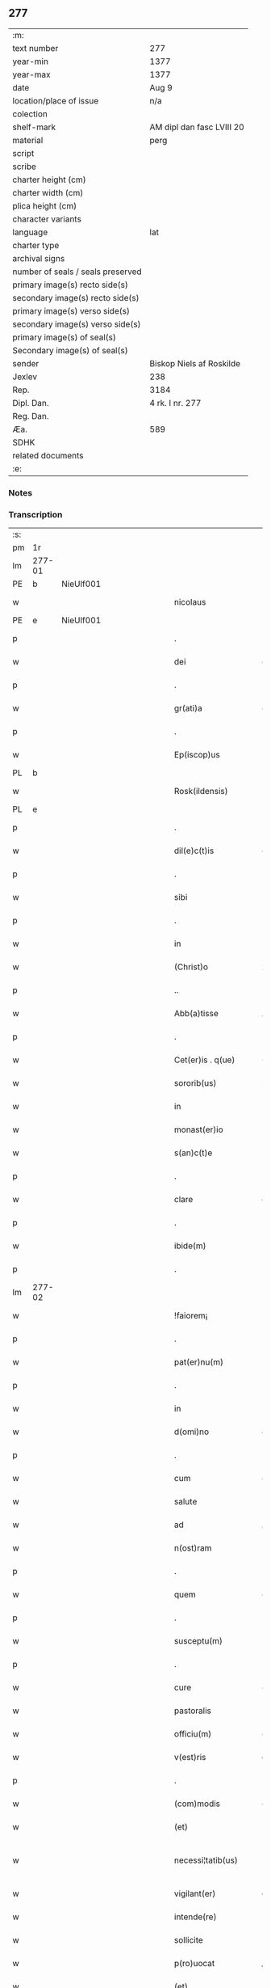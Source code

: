 ** 277

| :m:                               |                           |
| text number                       | 277                       |
| year-min                          | 1377                      |
| year-max                          | 1377                      |
| date                              | Aug 9                     |
| location/place of issue           | n/a                       |
| colection                         |                           |
| shelf-mark                        | AM dipl dan fasc LVIII 20 |
| material                          | perg                      |
| script                            |                           |
| scribe                            |                           |
| charter height (cm)               |                           |
| charter width (cm)                |                           |
| plica height (cm)                 |                           |
| character variants                |                           |
| language                          | lat                       |
| charter type                      |                           |
| archival signs                    |                           |
| number of seals / seals preserved |                           |
| primary image(s) recto side(s)    |                           |
| secondary image(s) recto side(s)  |                           |
| primary image(s) verso side(s)    |                           |
| secondary image(s) verso side(s)  |                           |
| primary image(s) of seal(s)       |                           |
| Secondary image(s) of seal(s)     |                           |
| sender                            | Biskop Niels af Roskilde  |
| Jexlev                            | 238                       |
| Rep.                              | 3184                      |
| Dipl. Dan.                        | 4 rk. I nr. 277           |
| Reg. Dan.                         |                           |
| Æa.                               | 589                       |
| SDHK                              |                           |
| related documents                 |                           |
| :e:                               |                           |

*** Notes


*** Transcription
| :s: |        |   |             |   |   |                       |               |   |   |   |                                 |     |   |   |   |               |
| pm  |     1r |   |             |   |   |                       |               |   |   |   |                                 |     |   |   |   |               |
| lm  | 277-01 |   |             |   |   |                       |               |   |   |   |                                 |     |   |   |   |               |
| PE  |      b | NieUlf001  |             |   |   |                       |               |   |   |   |                                 |     |   |   |   |               |
| w   |        |   |             |   |   | nicolaus              | ıcolau      |   |   |   |                                 | lat |   |   |   |        277-01 |
| PE  |      e | NieUlf001  |             |   |   |                       |               |   |   |   |                                 |     |   |   |   |               |
| p   |        |   |             |   |   | .                     | .             |   |   |   |                                 | lat |   |   |   |        277-01 |
| w   |        |   |             |   |   | dei                   | deı           |   |   |   |                                 | lat |   |   |   |        277-01 |
| p   |        |   |             |   |   | .                     | .             |   |   |   |                                 | lat |   |   |   |        277-01 |
| w   |        |   |             |   |   | gr(ati)a              | gr̅a           |   |   |   |                                 | lat |   |   |   |        277-01 |
| p   |        |   |             |   |   | .                     | .             |   |   |   |                                 | lat |   |   |   |        277-01 |
| w   |        |   |             |   |   | Ep(iscop)us           | p̅u          |   |   |   |                                 | lat |   |   |   |        277-01 |
| PL  |      b |   |             |   |   |                       |               |   |   |   |                                 |     |   |   |   |               |
| w   |        |   |             |   |   | Rosk(ildensis)        | Roſꝃ          |   |   |   |                                 | lat |   |   |   |        277-01 |
| PL  |      e |   |             |   |   |                       |               |   |   |   |                                 |     |   |   |   |               |
| p   |        |   |             |   |   | .                     | .             |   |   |   |                                 | lat |   |   |   |        277-01 |
| w   |        |   |             |   |   | dil(e)c(t)is          | dılc̅ı        |   |   |   |                                 | lat |   |   |   |        277-01 |
| p   |        |   |             |   |   | .                     | .             |   |   |   |                                 | lat |   |   |   |        277-01 |
| w   |        |   |             |   |   | sibi                  | ſıbı          |   |   |   |                                 | lat |   |   |   |        277-01 |
| p   |        |   |             |   |   | .                     | .             |   |   |   |                                 | lat |   |   |   |        277-01 |
| w   |        |   |             |   |   | in                    | ín            |   |   |   |                                 | lat |   |   |   |        277-01 |
| w   |        |   |             |   |   | (Christ)o             | xp̅o           |   |   |   |                                 | lat |   |   |   |        277-01 |
| p   |        |   |             |   |   | ..                    | ..            |   |   |   |                                 | lat |   |   |   |        277-01 |
| w   |        |   |             |   |   | Abb(a)tisse           | Abbt̅ıe       |   |   |   |                                 | lat |   |   |   |        277-01 |
| p   |        |   |             |   |   | .                     | .             |   |   |   |                                 | lat |   |   |   |        277-01 |
| w   |        |   |             |   |   | Cet(er)is . q(ue)     | Cetı . qꝫ   |   |   |   |                                 | lat |   |   |   |        277-01 |
| w   |        |   |             |   |   | sororib(us)           | ſoꝛoꝛıbꝫ      |   |   |   |                                 | lat |   |   |   |        277-01 |
| w   |        |   |             |   |   | in                    | ín            |   |   |   |                                 | lat |   |   |   |        277-01 |
| w   |        |   |             |   |   | monast(er)io          | monaﬅío      |   |   |   |                                 | lat |   |   |   |        277-01 |
| w   |        |   |             |   |   | s(an)c(t)e            | ſc̅e           |   |   |   |                                 | lat |   |   |   |        277-01 |
| p   |        |   |             |   |   | .                     | .             |   |   |   |                                 | lat |   |   |   |        277-01 |
| w   |        |   |             |   |   | clare                 | clare         |   |   |   |                                 | lat |   |   |   |        277-01 |
| p   |        |   |             |   |   | .                     | .             |   |   |   |                                 | lat |   |   |   |        277-01 |
| w   |        |   |             |   |   | ibide(m)              | ıbıde̅         |   |   |   |                                 | lat |   |   |   |        277-01 |
| p   |        |   |             |   |   | .                     | .             |   |   |   |                                 | lat |   |   |   |        277-01 |
| lm  | 277-02 |   |             |   |   |                       |               |   |   |   |                                 |     |   |   |   |               |
| w   |        |   |             |   |   | !faiorem¡             | !faıorem¡     |   |   |   |                                 | lat |   |   |   |        277-02 |
| p   |        |   |             |   |   | .                     | .             |   |   |   |                                 | lat |   |   |   |        277-02 |
| w   |        |   |             |   |   | pat(er)nu(m)          | patnu̅        |   |   |   |                                 | lat |   |   |   |        277-02 |
| p   |        |   |             |   |   | .                     | .             |   |   |   |                                 | lat |   |   |   |        277-02 |
| w   |        |   |             |   |   | in                    | ın            |   |   |   |                                 | lat |   |   |   |        277-02 |
| w   |        |   |             |   |   | d(omi)no              | dn̅o           |   |   |   |                                 | lat |   |   |   |        277-02 |
| p   |        |   |             |   |   | .                     | .             |   |   |   |                                 | lat |   |   |   |        277-02 |
| w   |        |   |             |   |   | cum                   | cum           |   |   |   |                                 | lat |   |   |   |        277-02 |
| w   |        |   |             |   |   | salute                | alute        |   |   |   |                                 | lat |   |   |   |        277-02 |
| w   |        |   |             |   |   | ad                    | Ad            |   |   |   |                                 | lat |   |   |   |        277-02 |
| w   |        |   |             |   |   | n(ost)ram             | nr̅am          |   |   |   |                                 | lat |   |   |   |        277-02 |
| p   |        |   |             |   |   | .                     | .             |   |   |   |                                 | lat |   |   |   |        277-02 |
| w   |        |   |             |   |   | quem                  | quem          |   |   |   |                                 | lat |   |   |   |        277-02 |
| p   |        |   |             |   |   | .                     | .             |   |   |   |                                 | lat |   |   |   |        277-02 |
| w   |        |   |             |   |   | susceptu(m)           | ſuſceptu̅      |   |   |   |                                 | lat |   |   |   |        277-02 |
| p   |        |   |             |   |   | .                     | .             |   |   |   |                                 | lat |   |   |   |        277-02 |
| w   |        |   |             |   |   | cure                  | cure          |   |   |   |                                 | lat |   |   |   |        277-02 |
| w   |        |   |             |   |   | pastoralis            | paﬅoꝛalı     |   |   |   |                                 | lat |   |   |   |        277-02 |
| w   |        |   |             |   |   | officiu(m)            | oﬀıcıu̅        |   |   |   |                                 | lat |   |   |   |        277-02 |
| w   |        |   |             |   |   | v(est)ris             | ỽr̅ı          |   |   |   |                                 | lat |   |   |   |        277-02 |
| p   |        |   |             |   |   | .                     | .             |   |   |   |                                 | lat |   |   |   |        277-02 |
| w   |        |   |             |   |   | (com)modis            | ꝯmodı        |   |   |   |                                 | lat |   |   |   |        277-02 |
| w   |        |   |             |   |   | (et)                  |              |   |   |   |                                 | lat |   |   |   |        277-02 |
| w   |        |   |             |   |   | necessi¦tatib(us)     | neceı¦tatıbꝫ |   |   |   |                                 | lat |   |   |   | 277-02—277-03 |
| w   |        |   |             |   |   | vigilant(er)          | ỽıgılant     |   |   |   |                                 | lat |   |   |   |        277-03 |
| w   |        |   |             |   |   | intende(re)           | íntende      |   |   |   |                                 | lat |   |   |   |        277-03 |
| w   |        |   |             |   |   | sollicite             | ſollıcıte     |   |   |   |                                 | lat |   |   |   |        277-03 |
| w   |        |   |             |   |   | p(ro)uocat            | ꝓuocat        |   |   |   |                                 | lat |   |   |   |        277-03 |
| w   |        |   |             |   |   | (et)                  |              |   |   |   |                                 | lat |   |   |   |        277-03 |
| w   |        |   |             |   |   | requirit              | requırıt      |   |   |   |                                 | lat |   |   |   |        277-03 |
| p   |        |   |             |   |   | .                     | .             |   |   |   |                                 | lat |   |   |   |        277-03 |
| w   |        |   |             |   |   | dudum                 | dudum         |   |   |   |                                 | lat |   |   |   |        277-03 |
| w   |        |   |             |   |   | deuenit               | deuenıt       |   |   |   |                                 | lat |   |   |   |        277-03 |
| w   |        |   |             |   |   | notic(i)am            | notıc̅am       |   |   |   |                                 | lat |   |   |   |        277-03 |
| p   |        |   |             |   |   | .                     | .             |   |   |   |                                 | lat |   |   |   |        277-03 |
| w   |        |   |             |   |   | q(uod)                | ꝙ             |   |   |   |                                 | lat |   |   |   |        277-03 |
| p   |        |   |             |   |   | .                     | .             |   |   |   |                                 | lat |   |   |   |        277-03 |
| w   |        |   |             |   |   | plura                 | plura         |   |   |   |                                 | lat |   |   |   |        277-03 |
| w   |        |   |             |   |   | bona                  | bona          |   |   |   |                                 | lat |   |   |   |        277-03 |
| w   |        |   |             |   |   | v(est)ra              | ỽr̅a           |   |   |   |                                 | lat |   |   |   |        277-03 |
| p   |        |   |             |   |   | .                     | .             |   |   |   |                                 | lat |   |   |   |        277-03 |
| w   |        |   |             |   |   | ad                    | ad            |   |   |   |                                 | lat |   |   |   |        277-03 |
| w   |        |   |             |   |   | man(us)               | man          |   |   |   |                                 | lat |   |   |   |        277-03 |
| lm  | 277-04 |   |             |   |   |                       |               |   |   |   |                                 |     |   |   |   |               |
| w   |        |   |             |   |   | quoru(n)dam           | quoꝛu̅dam      |   |   |   |                                 | lat |   |   |   |        277-04 |
| p   |        |   |             |   |   | .                     | .             |   |   |   |                                 | lat |   |   |   |        277-04 |
| w   |        |   |             |   |   | laicor(um)            | laıcoꝝ        |   |   |   |                                 | lat |   |   |   |        277-04 |
| w   |        |   |             |   |   | s(i)n(e)              | n̅            |   |   |   |                                 | lat |   |   |   |        277-04 |
| p   |        |   |             |   |   | .                     | .             |   |   |   |                                 | lat |   |   |   |        277-04 |
| w   |        |   |             |   |   | nostris               | noﬅrı        |   |   |   |                                 | lat |   |   |   |        277-04 |
| w   |        |   |             |   |   | scitu                 | ſcıtu         |   |   |   |                                 | lat |   |   |   |        277-04 |
| w   |        |   |             |   |   | requisic(i)o(n)e      | requıſıc̅oe    |   |   |   |                                 | lat |   |   |   |        277-04 |
| p   |        |   |             |   |   | .                     | .             |   |   |   |                                 | lat |   |   |   |        277-04 |
| w   |        |   |             |   |   | (et)                  |              |   |   |   |                                 | lat |   |   |   |        277-04 |
| w   |        |   |             |   |   | consensu              | conſenſu      |   |   |   |                                 | lat |   |   |   |        277-04 |
| w   |        |   |             |   |   |                       |               |   |   |   |                                 | lat |   |   |   |        277-04 |
| w   |        |   |             |   |   | tradita               | tradıta       |   |   |   |                                 | lat |   |   |   |        277-04 |
| p   |        |   |             |   |   | .                     | .             |   |   |   |                                 | lat |   |   |   |        277-04 |
| w   |        |   |             |   |   | su(n)t                | u̅t           |   |   |   |                                 | lat |   |   |   |        277-04 |
| p   |        |   |             |   |   | .                     | .             |   |   |   |                                 | lat |   |   |   |        277-04 |
| w   |        |   |             |   |   | (et)                  |              |   |   |   |                                 | lat |   |   |   |        277-04 |
| w   |        |   |             |   |   | locata                | locata        |   |   |   |                                 | lat |   |   |   |        277-04 |
| p   |        |   |             |   |   | .                     | .             |   |   |   |                                 | lat |   |   |   |        277-04 |
| w   |        |   |             |   |   | in                    | ın            |   |   |   |                                 | lat |   |   |   |        277-04 |
| w   |        |   |             |   |   | magnu(m)              | magnu̅         |   |   |   |                                 | lat |   |   |   |        277-04 |
| w   |        |   |             |   |   | v(est)r(u)m           | ỽr̅m           |   |   |   |                                 | lat |   |   |   |        277-04 |
| w   |        |   |             |   |   | p(re)iudiciu(m)       | p̅ıudıcıu̅      |   |   |   |                                 | lat |   |   |   |        277-04 |
| w   |        |   |             |   |   | atq(ue)               | atqꝫ          |   |   |   |                                 | lat |   |   |   |        277-04 |
| lm  | 277-05 |   |             |   |   |                       |               |   |   |   |                                 |     |   |   |   |               |
| w   |        |   |             |   |   | det(ri)me(n)tu(m)     | detme̅tu̅      |   |   |   |                                 | lat |   |   |   |        277-05 |
| p   |        |   |             |   |   | .                     | .             |   |   |   |                                 | lat |   |   |   |        277-05 |
| w   |        |   |             |   |   | quod                  | quod          |   |   |   |                                 | lat |   |   |   |        277-05 |
| w   |        |   |             |   |   | q(uia)                | qꝫ            |   |   |   |                                 | lat |   |   |   |        277-05 |
| p   |        |   |             |   |   | .                     | .             |   |   |   |                                 | lat |   |   |   |        277-05 |
| w   |        |   |             |   |   | s(i)n(e)              | n̅            |   |   |   |                                 | lat |   |   |   |        277-05 |
| p   |        |   |             |   |   | .                     | .             |   |   |   |                                 | lat |   |   |   |        277-05 |
| w   |        |   |             |   |   | graui                 | grauı         |   |   |   |                                 | lat |   |   |   |        277-05 |
| w   |        |   |             |   |   | Rectitudinis          | Reıtudíní   |   |   |   |                                 | lat |   |   |   |        277-05 |
| w   |        |   |             |   |   | offensa               | oﬀenſa        |   |   |   |                                 | lat |   |   |   |        277-05 |
| w   |        |   |             |   |   | tollerare             | tollerare     |   |   |   |                                 | lat |   |   |   |        277-05 |
| w   |        |   |             |   |   | no(n)                 | no̅            |   |   |   |                                 | lat |   |   |   |        277-05 |
| w   |        |   |             |   |   | possum(us)            | poum        |   |   |   |                                 | lat |   |   |   |        277-05 |
| w   |        |   |             |   |   | nec                   | nec           |   |   |   |                                 | lat |   |   |   |        277-05 |
| w   |        |   |             |   |   | valem(us)             | ỽalem        |   |   |   |                                 | lat |   |   |   |        277-05 |
| p   |        |   |             |   |   | .                     | .             |   |   |   |                                 | lat |   |   |   |        277-05 |
| w   |        |   |             |   |   | vob(is)               | ỽob̅           |   |   |   |                                 | lat |   |   |   |        277-05 |
| p   |        |   |             |   |   | .                     | .             |   |   |   |                                 | lat |   |   |   |        277-05 |
| w   |        |   |             |   |   | in                    | ín            |   |   |   |                                 | lat |   |   |   |        277-05 |
| w   |        |   |             |   |   | virtute               | ỽırtute       |   |   |   |                                 | lat |   |   |   |        277-05 |
| w   |        |   |             |   |   | s(an)c(t)e            | ſc̅e           |   |   |   |                                 | lat |   |   |   |        277-05 |
| w   |        |   |             |   |   | obe¦diencie           | obe¦dıencıe   |   |   |   |                                 | lat |   |   |   | 277-05—277-06 |
| w   |        |   |             |   |   | (et)                  |              |   |   |   |                                 | lat |   |   |   |        277-06 |
| w   |        |   |             |   |   | sub                   | ub           |   |   |   |                                 | lat |   |   |   |        277-06 |
| w   |        |   |             |   |   | sentencia             | ſentencıa     |   |   |   |                                 | lat |   |   |   |        277-06 |
| w   |        |   |             |   |   | Ecc(lesia)stica       | ccſtıca     |   |   |   |                                 | lat |   |   |   |        277-06 |
| p   |        |   |             |   |   | .                     | .             |   |   |   |                                 | lat |   |   |   |        277-06 |
| w   |        |   |             |   |   | firmit(er)            | fırmít       |   |   |   |                                 | lat |   |   |   |        277-06 |
| w   |        |   |             |   |   | inhibem(us)           | ınhıbem      |   |   |   |                                 | lat |   |   |   |        277-06 |
| w   |        |   |             |   |   | ne                    | ne            |   |   |   |                                 | lat |   |   |   |        277-06 |
| w   |        |   |             |   |   | decet(er)o            | deceto       |   |   |   |                                 | lat |   |   |   |        277-06 |
| p   |        |   |             |   |   | .                     | .             |   |   |   |                                 | lat |   |   |   |        277-06 |
| w   |        |   |             |   |   | alicui                | lıcui        |   |   |   |                                 | lat |   |   |   |        277-06 |
| w   |        |   |             |   |   | Cl(er)ico             | Clı̅co         |   |   |   |                                 | lat |   |   |   |        277-06 |
| w   |        |   |             |   |   | vel                   | vel           |   |   |   |                                 | lat |   |   |   |        277-06 |
| w   |        |   |             |   |   | laico                 | laıco         |   |   |   |                                 | lat |   |   |   |        277-06 |
| w   |        |   |             |   |   | bona                  | bona          |   |   |   |                                 | lat |   |   |   |        277-06 |
| w   |        |   |             |   |   | v(est)ra              | ỽr̅a           |   |   |   |                                 | lat |   |   |   |        277-06 |
| w   |        |   |             |   |   | aliqua                | alıqua        |   |   |   |                                 | lat |   |   |   |        277-06 |
| w   |        |   |             |   |   | locare                | locare        |   |   |   |                                 | lat |   |   |   |        277-06 |
| lm  | 277-07 |   |             |   |   |                       |               |   |   |   |                                 |     |   |   |   |               |
| w   |        |   |             |   |   | inpignerare           | ınpıgnerare   |   |   |   |                                 | lat |   |   |   |        277-07 |
| w   |        |   |             |   |   | v(e)l                 | vl̅            |   |   |   |                                 | lat |   |   |   |        277-07 |
| w   |        |   |             |   |   | alit(er)              | alıt         |   |   |   |                                 | lat |   |   |   |        277-07 |
| w   |        |   |             |   |   | qualicu(m)q(ue)       | qualıcu̅qꝫ     |   |   |   |                                 | lat |   |   |   |        277-07 |
| w   |        |   |             |   |   | modo                  | modo          |   |   |   |                                 | lat |   |   |   |        277-07 |
| w   |        |   |             |   |   | alienare              | alıenare      |   |   |   |                                 | lat |   |   |   |        277-07 |
| w   |        |   |             |   |   | sine                  | ıne          |   |   |   |                                 | lat |   |   |   |        277-07 |
| su  |      X |   | restoration |   |   |                       |               |   |   |   |                                 |     |   |   |   |               |
| w   |        |   |             |   |   | [n](ost)ris           | [n]r̅ı        |   |   |   |                                 | lat |   |   |   |        277-07 |
| p   |        |   |             |   |   | .                     | .             |   |   |   |                                 | lat |   |   |   |        277-07 |
| w   |        |   |             |   |   | Requisic(i)o(n)e      | Requıſıc̅oe    |   |   |   |                                 | lat |   |   |   |        277-07 |
| w   |        |   |             |   |   | (et)                  |              |   |   |   |                                 | lat |   |   |   |        277-07 |
| w   |        |   |             |   |   | assensu               | aenſu        |   |   |   |                                 | lat |   |   |   |        277-07 |
| p   |        |   |             |   |   | .                     | .             |   |   |   |                                 | lat |   |   |   |        277-07 |
| w   |        |   |             |   |   | p(re)su(m)atis        | p̅ſu̅atı       |   |   |   |                                 | lat |   |   |   |        277-07 |
| p   |        |   |             |   |   | .                     | .             |   |   |   |                                 | lat |   |   |   |        277-07 |
| w   |        |   |             |   |   | o(m)nes               | o̅ne          |   |   |   |                                 | lat |   |   |   |        277-07 |
| w   |        |   |             |   |   | alienac(i)o(n)es      | alıenac̅oe    |   |   |   |                                 | lat |   |   |   |        277-07 |
| p   |        |   |             |   |   | .                     | .             |   |   |   |                                 | lat |   |   |   |        277-07 |
| w   |        |   |             |   |   | loca¦c(i)o(n)es       | loca¦c̅oe     |   |   |   |                                 | lat |   |   |   | 277-07—277-08 |
| w   |        |   |             |   |   | (et)                  |              |   |   |   |                                 | lat |   |   |   |        277-08 |
| w   |        |   |             |   |   | inpign(er)ac(i)o(n)es | ınpıgnac̅oe  |   |   |   |                                 | lat |   |   |   |        277-08 |
| p   |        |   |             |   |   | .                     | .             |   |   |   |                                 | lat |   |   |   |        277-08 |
| w   |        |   |             |   |   | p(er)                 | p̲             |   |   |   |                                 | lat |   |   |   |        277-08 |
| w   |        |   |             |   |   | vos                   | ỽo           |   |   |   |                                 | lat |   |   |   |        277-08 |
| p   |        |   |             |   |   | .                     | .             |   |   |   |                                 | lat |   |   |   |        277-08 |
| w   |        |   |             |   |   | in                    | ın            |   |   |   |                                 | lat |   |   |   |        277-08 |
| w   |        |   |             |   |   | hu(n)c                | hu̅c           |   |   |   |                                 | lat |   |   |   |        277-08 |
| w   |        |   |             |   |   | diem                  | dıem          |   |   |   |                                 | lat |   |   |   |        277-08 |
| p   |        |   |             |   |   | .                     | .             |   |   |   |                                 | lat |   |   |   |        277-08 |
| w   |        |   |             |   |   | talit(er)             | talıt͛         |   |   |   |                                 | lat |   |   |   |        277-08 |
| w   |        |   |             |   |   | f(a)c(t)as            | fc̅a          |   |   |   |                                 | lat |   |   |   |        277-08 |
| w   |        |   |             |   |   | sicuti                | ſıcutı        |   |   |   |                                 | lat |   |   |   |        277-08 |
| p   |        |   |             |   |   | .                     | .             |   |   |   |                                 | lat |   |   |   |        277-08 |
| w   |        |   |             |   |   | de                    | de            |   |   |   |                                 | lat |   |   |   |        277-08 |
| w   |        |   |             |   |   | iure                  | ıure          |   |   |   |                                 | lat |   |   |   |        277-08 |
| w   |        |   |             |   |   | nulle                 | nulle         |   |   |   |                                 | lat |   |   |   |        277-08 |
| w   |        |   |             |   |   | su(n)t                | u̅t           |   |   |   |                                 | lat |   |   |   |        277-08 |
| w   |        |   |             |   |   | in                    | ín            |   |   |   |                                 | lat |   |   |   |        277-08 |
| w   |        |   |             |   |   | irritu(m)             | ırrıtu̅        |   |   |   |                                 | lat |   |   |   |        277-08 |
| p   |        |   |             |   |   | .                     | .             |   |   |   |                                 | lat |   |   |   |        277-08 |
| w   |        |   |             |   |   | Reuocac(i)o(n)es      | Reuocac̅oe    |   |   |   |                                 | lat |   |   |   |        277-08 |
| p   |        |   |             |   |   | .                     | .             |   |   |   |                                 | lat |   |   |   |        277-08 |
| w   |        |   |             |   |   | (et)                  |              |   |   |   |                                 | lat |   |   |   |        277-08 |
| w   |        |   |             |   |   | viribus               | ỽırıbu       |   |   |   |                                 | lat |   |   |   |        277-08 |
| lm  | 277-09 |   |             |   |   |                       |               |   |   |   |                                 |     |   |   |   |               |
| w   |        |   |             |   |   | o(m)nib(us)           | o̅nıbꝫ         |   |   |   |                                 | lat |   |   |   |        277-09 |
| w   |        |   |             |   |   | carere                | carere        |   |   |   |                                 | lat |   |   |   |        277-09 |
| w   |        |   |             |   |   | tenore                | tenore        |   |   |   |                                 | lat |   |   |   |        277-09 |
| w   |        |   |             |   |   | p(rese)nciu(m)        | pn̅cıu̅         |   |   |   |                                 | lat |   |   |   |        277-09 |
| p   |        |   |             |   |   | .                     | .             |   |   |   |                                 | lat |   |   |   |        277-09 |
| w   |        |   |             |   |   | declaran(tes)         | declara̅      |   |   |   |                                 | lat |   |   |   |        277-09 |
| p   |        |   |             |   |   | .                     | .             |   |   |   |                                 | lat |   |   |   |        277-09 |
| w   |        |   |             |   |   | datu(m)               | datu̅          |   |   |   |                                 | lat |   |   |   |        277-09 |
| p   |        |   |             |   |   | .                     | .             |   |   |   |                                 | lat |   |   |   |        277-09 |
| w   |        |   |             |   |   | n(ost)ro              | nr̅o           |   |   |   |                                 | lat |   |   |   |        277-09 |
| p   |        |   |             |   |   | .                     | .             |   |   |   |                                 | lat |   |   |   |        277-09 |
| w   |        |   |             |   |   | sub                   | ſub           |   |   |   |                                 | lat |   |   |   |        277-09 |
| w   |        |   |             |   |   | secreto               | ſecreto       |   |   |   |                                 | lat |   |   |   |        277-09 |
| w   |        |   |             |   |   | anno                  | Anno          |   |   |   |                                 | lat |   |   |   |        277-09 |
| w   |        |   |             |   |   | d(omi)ni              | dn̅ı           |   |   |   |                                 | lat |   |   |   |        277-09 |
| n   |        |   |             |   |   | mͦ                     | ͦ             |   |   |   |                                 | lat |   |   |   |        277-09 |
| w   |        |   |             |   |   | t(re)scentesi(m)o     | tſcenteſı̅o   |   |   |   |                                 | lat |   |   |   |        277-09 |
| w   |        |   |             |   |   | septuagesi(m)o        | ſeptuageſı̅o   |   |   |   |                                 | lat |   |   |   |        277-09 |
| w   |        |   |             |   |   | septi(m)o             | ſeptı̅o        |   |   |   |                                 | lat |   |   |   |        277-09 |
| p   |        |   |             |   |   | .                     | .             |   |   |   |                                 | lat |   |   |   |        277-09 |
| w   |        |   |             |   |   | in                    | ín            |   |   |   |                                 | lat |   |   |   |        277-09 |
| w   |        |   |             |   |   | vigilia               | ỽıgılıa       |   |   |   |                                 | lat |   |   |   |        277-09 |
| lm  | 277-10 |   |             |   |   |                       |               |   |   |   |                                 |     |   |   |   |               |
| w   |        |   |             |   |   | b(ea)ti               | bt̅ı           |   |   |   |                                 | lat |   |   |   |        277-10 |
| w   |        |   |             |   |   | laure(n)cij           | laure̅cí      |   |   |   |                                 | lat |   |   |   |        277-10 |
| w   |        |   |             |   |   | martiris              | martırı      |   |   |   |                                 | lat |   |   |   |        277-10 |
| p   |        |   |             |   |   | .                     | .             |   |   |   |                                 | lat |   |   |   |        277-10 |
| w   |        |   |             |   |   | gloriosi              | glorıoſí      |   |   |   |                                 | lat |   |   |   |        277-10 |
| p   |        |   |             |   |   | .                     | .             |   |   |   |                                 | lat |   |   |   |        277-10 |
| :e: |        |   |             |   |   |                       |               |   |   |   |                                 |     |   |   |   |               |
